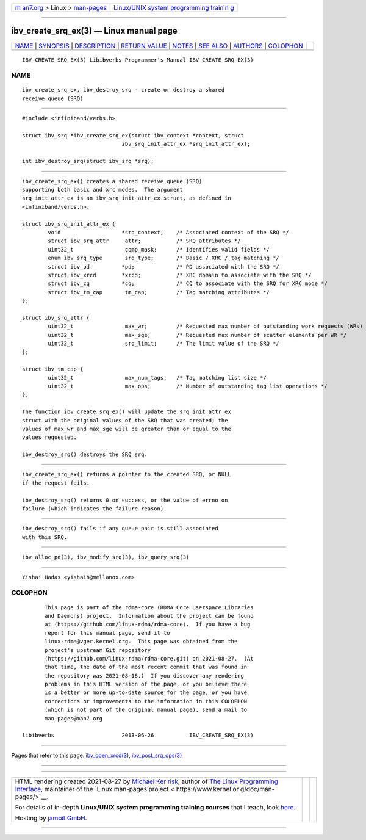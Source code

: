 .. container:: page-top

.. container:: nav-bar

   +----------------------------------+----------------------------------+
   | `m                               | `Linux/UNIX system programming   |
   | an7.org <../../../index.html>`__ | trainin                          |
   | > Linux >                        | g <http://man7.org/training/>`__ |
   | `man-pages <../index.html>`__    |                                  |
   +----------------------------------+----------------------------------+

--------------

ibv_create_srq_ex(3) — Linux manual page
========================================

+-----------------------------------+-----------------------------------+
| `NAME <#NAME>`__ \|               |                                   |
| `SYNOPSIS <#SYNOPSIS>`__ \|       |                                   |
| `DESCRIPTION <#DESCRIPTION>`__ \| |                                   |
| `RETURN VALUE <#RETURN_VALUE>`__  |                                   |
| \| `NOTES <#NOTES>`__ \|          |                                   |
| `SEE ALSO <#SEE_ALSO>`__ \|       |                                   |
| `AUTHORS <#AUTHORS>`__ \|         |                                   |
| `COLOPHON <#COLOPHON>`__          |                                   |
+-----------------------------------+-----------------------------------+
| .. container:: man-search-box     |                                   |
+-----------------------------------+-----------------------------------+

::

   IBV_CREATE_SRQ_EX(3) Libibverbs Programmer's Manual IBV_CREATE_SRQ_EX(3)

NAME
-------------------------------------------------

::

          ibv_create_srq_ex, ibv_destroy_srq - create or destroy a shared
          receive queue (SRQ)


---------------------------------------------------------

::

          #include <infiniband/verbs.h>

          struct ibv_srq *ibv_create_srq_ex(struct ibv_context *context, struct
                                         ibv_srq_init_attr_ex *srq_init_attr_ex);

          int ibv_destroy_srq(struct ibv_srq *srq);


---------------------------------------------------------------

::

          ibv_create_srq_ex() creates a shared receive queue (SRQ)
          supporting both basic and xrc modes.  The argument
          srq_init_attr_ex is an ibv_srq_init_attr_ex struct, as defined in
          <infiniband/verbs.h>.

          struct ibv_srq_init_attr_ex {
                  void                   *srq_context;    /* Associated context of the SRQ */
                  struct ibv_srq_attr     attr;           /* SRQ attributes */
                  uint32_t                comp_mask;      /* Identifies valid fields */
                  enum ibv_srq_type       srq_type;       /* Basic / XRC / tag matching */
                  struct ibv_pd          *pd;             /* PD associated with the SRQ */
                  struct ibv_xrcd        *xrcd;           /* XRC domain to associate with the SRQ */
                  struct ibv_cq          *cq;             /* CQ to associate with the SRQ for XRC mode */
                  struct ibv_tm_cap       tm_cap;         /* Tag matching attributes */
          };

          struct ibv_srq_attr {
                  uint32_t                max_wr;         /* Requested max number of outstanding work requests (WRs) in the SRQ */
                  uint32_t                max_sge;        /* Requested max number of scatter elements per WR */
                  uint32_t                srq_limit;      /* The limit value of the SRQ */
          };

          struct ibv_tm_cap {
                  uint32_t                max_num_tags;   /* Tag matching list size */
                  uint32_t                max_ops;        /* Number of outstanding tag list operations */
          };

          The function ibv_create_srq_ex() will update the srq_init_attr_ex
          struct with the original values of the SRQ that was created; the
          values of max_wr and max_sge will be greater than or equal to the
          values requested.

          ibv_destroy_srq() destroys the SRQ srq.


-----------------------------------------------------------------

::

          ibv_create_srq_ex() returns a pointer to the created SRQ, or NULL
          if the request fails.

          ibv_destroy_srq() returns 0 on success, or the value of errno on
          failure (which indicates the failure reason).


---------------------------------------------------

::

          ibv_destroy_srq() fails if any queue pair is still associated
          with this SRQ.


---------------------------------------------------------

::

          ibv_alloc_pd(3), ibv_modify_srq(3), ibv_query_srq(3)


-------------------------------------------------------

::

          Yishai Hadas <yishaih@mellanox.com>

COLOPHON
---------------------------------------------------------

::

          This page is part of the rdma-core (RDMA Core Userspace Libraries
          and Daemons) project.  Information about the project can be found
          at ⟨https://github.com/linux-rdma/rdma-core⟩.  If you have a bug
          report for this manual page, send it to
          linux-rdma@vger.kernel.org.  This page was obtained from the
          project's upstream Git repository
          ⟨https://github.com/linux-rdma/rdma-core.git⟩ on 2021-08-27.  (At
          that time, the date of the most recent commit that was found in
          the repository was 2021-08-18.)  If you discover any rendering
          problems in this HTML version of the page, or you believe there
          is a better or more up-to-date source for the page, or you have
          corrections or improvements to the information in this COLOPHON
          (which is not part of the original manual page), send a mail to
          man-pages@man7.org

   libibverbs                     2013-06-26           IBV_CREATE_SRQ_EX(3)

--------------

Pages that refer to this page:
`ibv_open_xrcd(3) <../man3/ibv_open_xrcd.3.html>`__, 
`ibv_post_srq_ops(3) <../man3/ibv_post_srq_ops.3.html>`__

--------------

--------------

.. container:: footer

   +-----------------------+-----------------------+-----------------------+
   | HTML rendering        |                       | |Cover of TLPI|       |
   | created 2021-08-27 by |                       |                       |
   | `Michael              |                       |                       |
   | Ker                   |                       |                       |
   | risk <https://man7.or |                       |                       |
   | g/mtk/index.html>`__, |                       |                       |
   | author of `The Linux  |                       |                       |
   | Programming           |                       |                       |
   | Interface <https:     |                       |                       |
   | //man7.org/tlpi/>`__, |                       |                       |
   | maintainer of the     |                       |                       |
   | `Linux man-pages      |                       |                       |
   | project <             |                       |                       |
   | https://www.kernel.or |                       |                       |
   | g/doc/man-pages/>`__. |                       |                       |
   |                       |                       |                       |
   | For details of        |                       |                       |
   | in-depth **Linux/UNIX |                       |                       |
   | system programming    |                       |                       |
   | training courses**    |                       |                       |
   | that I teach, look    |                       |                       |
   | `here <https://ma     |                       |                       |
   | n7.org/training/>`__. |                       |                       |
   |                       |                       |                       |
   | Hosting by `jambit    |                       |                       |
   | GmbH                  |                       |                       |
   | <https://www.jambit.c |                       |                       |
   | om/index_en.html>`__. |                       |                       |
   +-----------------------+-----------------------+-----------------------+

--------------

.. container:: statcounter

   |Web Analytics Made Easy - StatCounter|

.. |Cover of TLPI| image:: https://man7.org/tlpi/cover/TLPI-front-cover-vsmall.png
   :target: https://man7.org/tlpi/
.. |Web Analytics Made Easy - StatCounter| image:: https://c.statcounter.com/7422636/0/9b6714ff/1/
   :class: statcounter
   :target: https://statcounter.com/
